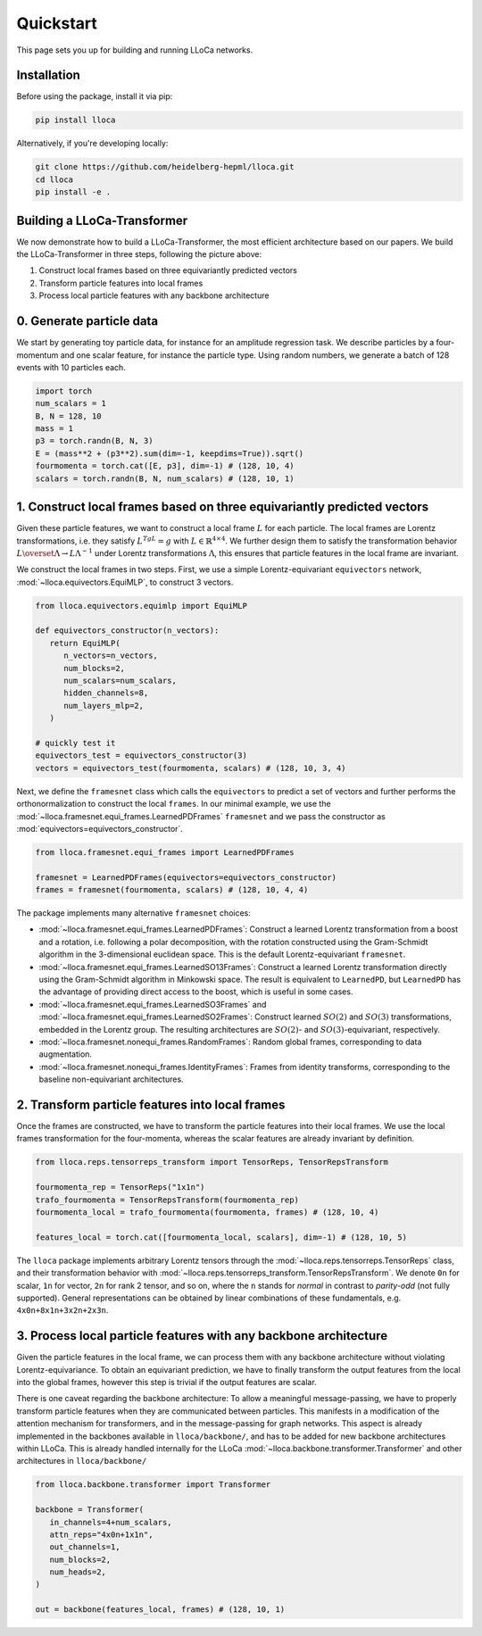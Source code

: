 Quickstart
==========

This page sets you up for building and running LLoCa networks.

Installation
------------

Before using the package, install it via pip:

.. code-block:: bash

   pip install lloca

Alternatively, if you're developing locally:

.. code-block:: bash

   git clone https://github.com/heidelberg-hepml/lloca.git
   cd lloca
   pip install -e .

Building a LLoCa-Transformer
----------------------------

.. image:: /_static/lloca.png
   :align: center
   :width: 100%

We now demonstrate how to build a LLoCa-Transformer, the most efficient architecture based on our papers. 
We build the LLoCa-Transformer in three steps, following the picture above:

1. Construct local frames based on three equivariantly predicted vectors
2. Transform particle features into local frames
3. Process local particle features with any backbone architecture

0. Generate particle data
-------------------------

We start by generating toy particle data, for instance for an amplitude regression task. 
We describe particles by a four-momentum and one scalar feature, for instance the particle type. 
Using random numbers, we generate a batch of 128 events with 10 particles each.

.. code-block:: python

   import torch
   num_scalars = 1
   B, N = 128, 10
   mass = 1
   p3 = torch.randn(B, N, 3)
   E = (mass**2 + (p3**2).sum(dim=-1, keepdims=True)).sqrt()
   fourmomenta = torch.cat([E, p3], dim=-1) # (128, 10, 4)
   scalars = torch.randn(B, N, num_scalars) # (128, 10, 1)

1. Construct local frames based on three equivariantly predicted vectors
--------------------------------------------------------------------

Given these particle features, we want to construct a local frame :math:`L` for each particle. 
The local frames are Lorentz transformations, i.e. they satisfy :math:`L^TgL=g` with :math:`L\in \mathbb{R}^{4\times 4}`. 
We further design them to satisfy the transformation behavior :math:`L\overset{\Lambda}{\to} L\Lambda^{-1}` under Lorentz transformations :math:`\Lambda`, 
this ensures that particle features in the local frame are invariant.

We construct the local frames in two steps. First, we use a simple Lorentz-equivariant ``equivectors`` network, :mod:`~lloca.equivectors.EquiMLP`, to construct 3 vectors.

.. code-block:: python

   from lloca.equivectors.equimlp import EquiMLP

   def equivectors_constructor(n_vectors):
      return EquiMLP(
         n_vectors=n_vectors,
         num_blocks=2,
         num_scalars=num_scalars,
         hidden_channels=8,
         num_layers_mlp=2,
      )

   # quickly test it
   equivectors_test = equivectors_constructor(3)
   vectors = equivectors_test(fourmomenta, scalars) # (128, 10, 3, 4)

Next, we define the ``framesnet`` class which calls the ``equivectors`` to predict a set of vectors
and further performs the orthonormalization to construct the local ``frames``.
In our minimal example, we use the :mod:`~lloca.framesnet.equi_frames.LearnedPDFrames` ``framesnet`` and
we pass the constructor as :mod:`equivectors=equivectors_constructor`.

.. code-block:: python

   from lloca.framesnet.equi_frames import LearnedPDFrames

   framesnet = LearnedPDFrames(equivectors=equivectors_constructor)
   frames = framesnet(fourmomenta, scalars) # (128, 10, 4, 4)

The package implements many alternative ``framesnet`` choices:

- :mod:`~lloca.framesnet.equi_frames.LearnedPDFrames`: Construct a learned Lorentz transformation from a boost and a rotation, i.e. following a polar decomposition, with the rotation constructed using the Gram-Schmidt algorithm in the 3-dimensional euclidean space. This is the default Lorentz-equivariant ``framesnet``.
- :mod:`~lloca.framesnet.equi_frames.LearnedSO13Frames`: Construct a learned Lorentz transformation directly using the Gram-Schmidt algorithm in Minkowski space. The result is equivalent to ``LearnedPD``, but ``LearnedPD`` has the advantage of providing direct access to the boost, which is useful in some cases.
- :mod:`~lloca.framesnet.equi_frames.LearnedSO3Frames` and :mod:`~lloca.framesnet.equi_frames.LearnedSO2Frames`: Construct learned :math:`SO(2)` and :math:`SO(3)` transformations, embedded in the Lorentz group. The resulting architectures are :math:`SO(2)`- and :math:`SO(3)`-equivariant, respectively.
- :mod:`~lloca.framesnet.nonequi_frames.RandomFrames`: Random global frames, corresponding to data augmentation.
- :mod:`~lloca.framesnet.nonequi_frames.IdentityFrames`: Frames from identity transforms, corresponding to the baseline non-equivariant architectures.

2. Transform particle features into local frames
------------------------------------------------

Once the frames are constructed, we have to transform the particle features into their local frames. 
We use the local frames transformation for the four-momenta, whereas the scalar features are already invariant by definition.

.. code-block:: python

   from lloca.reps.tensorreps_transform import TensorReps, TensorRepsTransform

   fourmomenta_rep = TensorReps("1x1n")
   trafo_fourmomenta = TensorRepsTransform(fourmomenta_rep)
   fourmomenta_local = trafo_fourmomenta(fourmomenta, frames) # (128, 10, 4)

   features_local = torch.cat([fourmomenta_local, scalars], dim=-1) # (128, 10, 5)

The ``lloca`` package implements arbitrary Lorentz tensors through the :mod:`~lloca.reps.tensorreps.TensorReps` class, 
and their transformation behavior with :mod:`~lloca.reps.tensorreps_transform.TensorRepsTransform`. 
We denote ``0n`` for scalar, ``1n`` for vector, ``2n`` for rank 2 tensor, and so on, 
where the ``n`` stands for *normal* in contrast to *parity-odd* (not fully supported). 
General representations can be obtained by linear combinations of these fundamentals, e.g. ``4x0n+8x1n+3x2n+2x3n``.

3. Process local particle features with any backbone architecture
-----------------------------------------------------------------

Given the particle features in the local frame, we can process them with any backbone architecture without violating Lorentz-equivariance. 
To obtain an equivariant prediction, we have to finally transform the output features from the local into the global frames, 
however this step is trivial if the output features are scalar.

There is one caveat regarding the backbone architecture: 
To allow a meaningful message-passing, we have to properly transform particle features when they are communicated between particles. 
This manifests in a modification of the attention mechanism for transformers, and in the message-passing for graph networks. 
This aspect is already implemented in the backbones available in ``lloca/backbone/``, and has to be added for new backbone architectures within LLoCa.
This is already handled internally for the LLoCa :mod:`~lloca.backbone.transformer.Transformer` and other architectures in ``lloca/backbone/``

.. code-block:: python

   from lloca.backbone.transformer import Transformer

   backbone = Transformer(
      in_channels=4+num_scalars,
      attn_reps="4x0n+1x1n",
      out_channels=1,
      num_blocks=2,
      num_heads=2,
   )

   out = backbone(features_local, frames) # (128, 10, 1)
   
